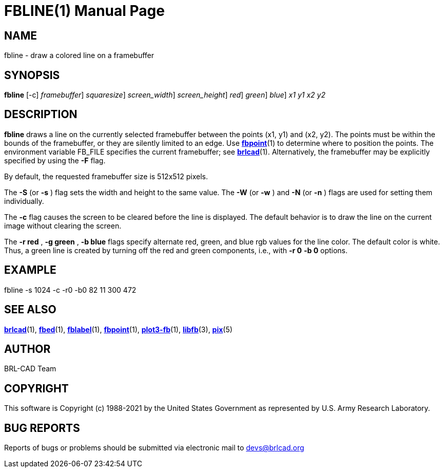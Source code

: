 = FBLINE(1)
BRL-CAD Team
:doctype: manpage
:man manual: BRL-CAD
:man source: BRL-CAD
:page-layout: base

== NAME

fbline - draw a colored line on a framebuffer

== SYNOPSIS

*[cmd]#fbline#*  [-c] [-F [rep]_framebuffer_] [-S|s [rep]_squaresize_] [-W|w [rep]_screen_width_] [-N|n [rep]_screen_height_] [-r [rep]_red_] [-g [rep]_green_] [-b [rep]_blue_] [rep]_x1_ [rep]_y1_ [rep]_x2_ [rep]_y2_

== DESCRIPTION

*[cmd]#fbline#* draws a line on the currently selected framebuffer between the points (x1, y1) and (x2, y2). The points must be within the bounds of the framebuffer, or they are silently limited to an edge. Use xref:man:1/fbpoint.adoc[*fbpoint*](1) to determine where to position the points. The environment variable FB_FILE specifies the current framebuffer; see xref:man:1/brlcad.adoc[*brlcad*](1). Alternatively, the framebuffer may be explicitly specified by using the *[opt]#-F#* flag.

By default, the requested framebuffer size is 512x512 pixels. 

The *[opt]#-S#* (or *[opt]#-s#* ) flag sets the width and height to the same value. The *[opt]#-W#* (or *[opt]#-w#* ) and *[opt]#-N#* (or *[opt]#-n#* ) flags are used for setting them individually. 

The *[opt]#-c#* flag causes the screen to be cleared before the line is displayed. The default behavior is to draw the line on the current image without clearing the screen.

The *[opt]#-r red#*  , *[opt]#-g green#*  , *[opt]#-b blue#* flags specify alternate red, green, and blue rgb values for the line color. The default color is white.  Thus, a green line is created by turning off the red and green components, i.e., with *[opt]#-r 0#* *[opt]#-b 0#* options.

== EXAMPLE

fbline -s 1024 -c -r0 -b0 82 11 300 472

== SEE ALSO

xref:man:1/brlcad.adoc[*brlcad*](1), xref:man:1/fbed.adoc[*fbed*](1), xref:man:1/fblabel.adoc[*fblabel*](1), xref:man:1/fbpoint.adoc[*fbpoint*](1), xref:man:1/plot3-fb.adoc[*plot3-fb*](1), xref:man:3/libfb.adoc[*libfb*](3), xref:man:5/pix.adoc[*pix*](5)

== AUTHOR

BRL-CAD Team

== COPYRIGHT

This software is Copyright (c) 1988-2021 by the United States Government as represented by U.S. Army Research Laboratory.

== BUG REPORTS

Reports of bugs or problems should be submitted via electronic mail to mailto:devs@brlcad.org[]